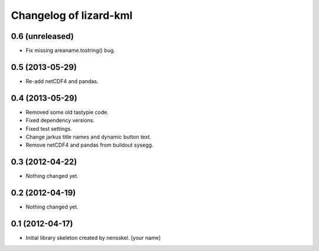 Changelog of lizard-kml
===================================================


0.6 (unreleased)
----------------

- Fix missing areaname.tostring() bug. 


0.5 (2013-05-29)
----------------

- Re-add netCDF4 and pandas. 


0.4 (2013-05-29)
----------------

- Removed some old tastypie code.

- Fixed dependency versions.

- Fixed test settings.

- Change jarkus title names and dynamic button text.

- Remove netCDF4 and pandas from buildout sysegg.


0.3 (2012-04-22)
----------------

- Nothing changed yet.


0.2 (2012-04-19)
----------------

- Nothing changed yet.


0.1 (2012-04-17)
----------------

- Initial library skeleton created by nensskel.  [your name]

